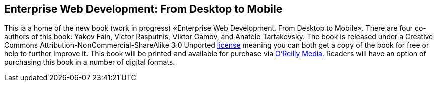 Enterprise Web Development: From Desktop to Mobile
--------------------------------------------------

This ia a home of the new book (work in progress) «Enterprise Web
Development. From Desktop to Mobile». There are four co-authors of this
book: Yakov Fain, Victor Rasputnis, Viktor Gamov, and Anatole
Tartakovsky. The book is released under a Creative Commons
Attribution-NonCommercial-ShareAlike 3.0 Unported
http://creativecommons.org/licenses/by-nc-sa/3.0/[license] meaning you
can both get a copy of the book for free or help to further improve it.
This book will be printed and available for purchase via
http://oreilly.com/[O'Reilly Media]. Readers will have an option of
purchasing this book in a number of digital formats.
